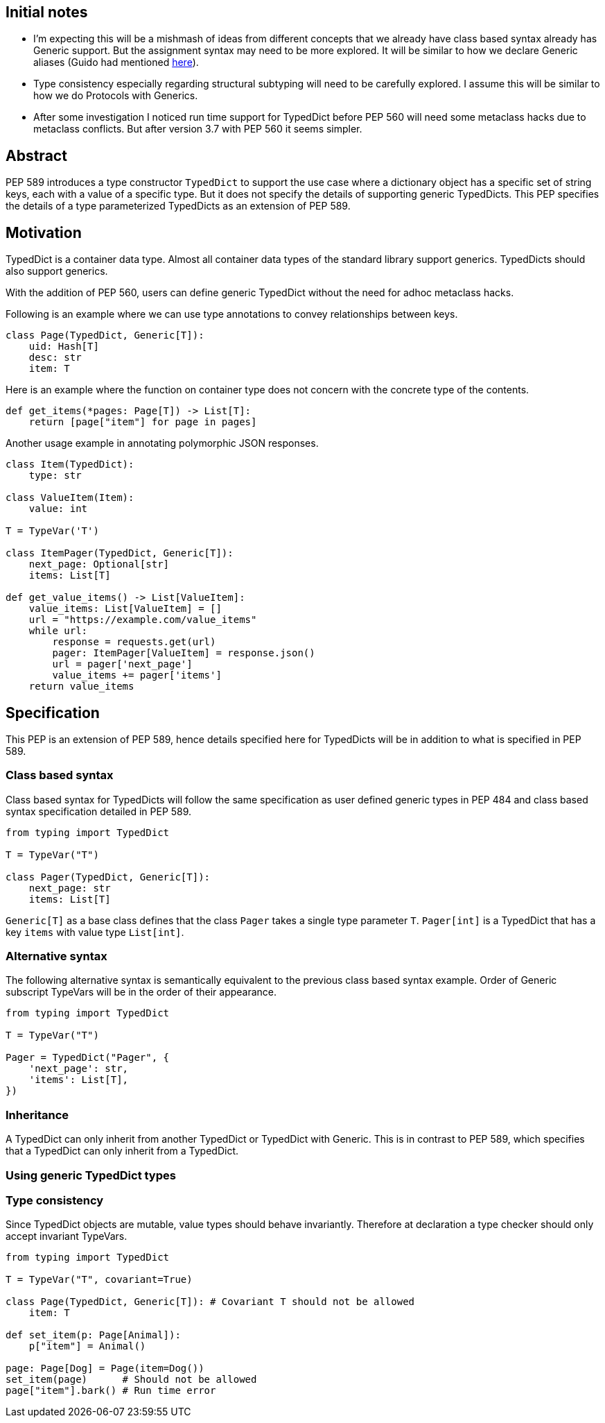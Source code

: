 == Initial notes

- I'm expecting this will be a mishmash of ideas from different concepts that we already have class based syntax already has Generic support. 
  But the assignment syntax may need to be more explored. 
  It will be similar to how we declare Generic aliases (Guido had mentioned https://github.com/python/mypy/issues/3863[here]).
- Type consistency especially regarding structural subtyping will need to be carefully explored.
  I assume this will be similar to how we do Protocols with Generics.
- After some investigation I noticed run time support for TypedDict before PEP 560 will need some metaclass hacks due to metaclass conflicts. 
  But after version 3.7 with PEP 560 it seems simpler.

== Abstract

PEP 589 introduces a type constructor `TypedDict` to support the use case where a dictionary object has a specific set of string keys, each with a value of a specific type. 
But it does not specify the details of supporting generic TypedDicts.
This PEP specifies the details of a type parameterized TypedDicts as an extension of PEP 589.

== Motivation

TypedDict is a container data type.
Almost all container data types of the standard library support generics.
TypedDicts should also support generics.

With the addition of PEP 560, users can define generic TypedDict without the need for adhoc metaclass hacks.

Following is an example where we can use type annotations to convey relationships between keys.

[source,python]
----
class Page(TypedDict, Generic[T]):
    uid: Hash[T]
    desc: str
    item: T
----

Here is an example where the function on container type does not concern with the concrete type of the contents.

[source,python]
----
def get_items(*pages: Page[T]) -> List[T]:
    return [page["item"] for page in pages]
----

Another usage example in annotating polymorphic JSON responses.

[source,python]
----
class Item(TypedDict):
    type: str

class ValueItem(Item):
    value: int

T = TypeVar('T')

class ItemPager(TypedDict, Generic[T]):
    next_page: Optional[str]
    items: List[T]

def get_value_items() -> List[ValueItem]:
    value_items: List[ValueItem] = []
    url = "https://example.com/value_items"
    while url:
        response = requests.get(url)
        pager: ItemPager[ValueItem] = response.json()
        url = pager['next_page']
        value_items += pager['items']
    return value_items
----

== Specification

This PEP is an extension of PEP 589, hence details specified here for TypedDicts will be in addition to what is specified in PEP 589.

=== Class based syntax

Class based syntax for TypedDicts will follow the same specification as user defined generic types in PEP 484 and class based syntax specification detailed in PEP 589.

[source,python]
----
from typing import TypedDict

T = TypeVar("T")

class Pager(TypedDict, Generic[T]):
    next_page: str
    items: List[T]
----

`Generic[T]` as a base class defines that the class `Pager` takes a single type parameter `T`.
`Pager[int]` is a TypedDict that has a key `items` with value type `List[int]`. 

=== Alternative syntax

The following alternative syntax is semantically equivalent to the previous class based syntax example.
Order of Generic subscript TypeVars will be in the order of their appearance.

[source,python]
----
from typing import TypedDict

T = TypeVar("T")

Pager = TypedDict("Pager", {
    'next_page': str,
    'items': List[T],
})
----

=== Inheritance

A TypedDict can only inherit from another TypedDict or TypedDict with Generic.
This is in contrast to PEP 589, which specifies that a TypedDict can only inherit from a TypedDict.

=== Using generic TypedDict types

=== Type consistency

Since TypedDict objects are mutable, value types should behave invariantly.
Therefore at declaration a type checker should only accept invariant TypeVars.

[source,python]
----
from typing import TypedDict

T = TypeVar("T", covariant=True)

class Page(TypedDict, Generic[T]): # Covariant T should not be allowed
    item: T

def set_item(p: Page[Animal]):
    p["item"] = Animal()

page: Page[Dog] = Page(item=Dog())
set_item(page)      # Should not be allowed 
page["item"].bark() # Run time error
----
